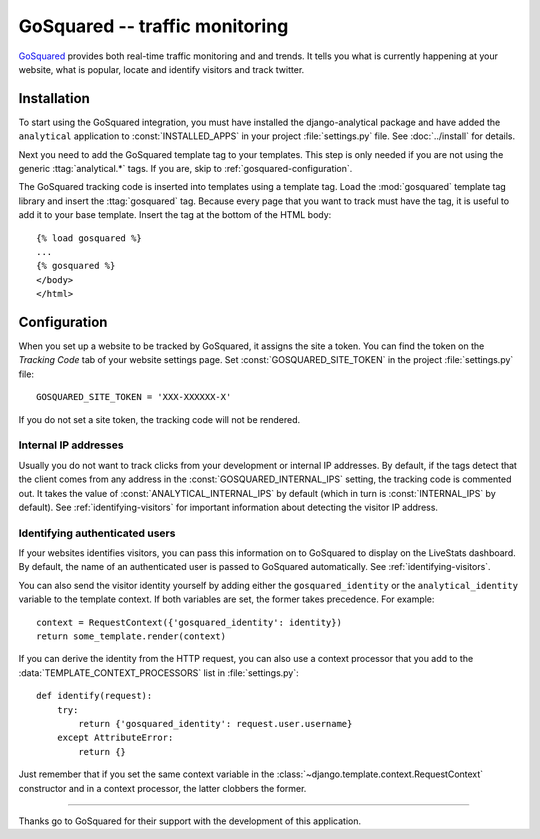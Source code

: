 ===============================
GoSquared -- traffic monitoring
===============================

GoSquared_ provides both real-time traffic monitoring and and trends.
It tells you what is currently happening at your website, what is
popular, locate and identify visitors and track twitter.

.. _GoSquared: http://www.gosquared.com/


Installation
============

To start using the GoSquared integration, you must have installed the
django-analytical package and have added the ``analytical`` application
to :const:`INSTALLED_APPS` in your project :file:`settings.py` file.
See :doc:`../install` for details.

Next you need to add the GoSquared template tag to your templates. This
step is only needed if you are not using the generic
:ttag:`analytical.*` tags.  If you are, skip to
:ref:`gosquared-configuration`.

The GoSquared tracking code is inserted into templates using a template
tag.  Load the :mod:`gosquared` template tag library and insert the
:ttag:`gosquared` tag.  Because every page that you want to track must
have the tag, it is useful to add it to your base template.  Insert
the tag at the bottom of the HTML body::

    {% load gosquared %}
    ...
    {% gosquared %}
    </body>
    </html>


.. _gosquared-configuration:

Configuration
=============

When you set up a website to be tracked by GoSquared, it assigns the
site a token.  You can find the token on the *Tracking Code* tab of your
website settings page.  Set :const:`GOSQUARED_SITE_TOKEN` in the project
:file:`settings.py` file::

    GOSQUARED_SITE_TOKEN = 'XXX-XXXXXX-X'

If you do not set a site token, the tracking code will not be rendered.


Internal IP addresses
---------------------

Usually you do not want to track clicks from your development or
internal IP addresses.  By default, if the tags detect that the client
comes from any address in the :const:`GOSQUARED_INTERNAL_IPS` setting,
the tracking code is commented out.  It takes the value of
:const:`ANALYTICAL_INTERNAL_IPS` by default (which in turn is
:const:`INTERNAL_IPS` by default).  See :ref:`identifying-visitors` for
important information about detecting the visitor IP address.


Identifying authenticated users
-------------------------------

If your websites identifies visitors, you can pass this information on
to GoSquared to display on the LiveStats dashboard.  By default, the
name of an authenticated user is passed to GoSquared automatically.  See
:ref:`identifying-visitors`.

You can also send the visitor identity yourself by adding either the
``gosquared_identity`` or the ``analytical_identity`` variable to
the template context.  If both variables are set, the former takes
precedence. For example::

    context = RequestContext({'gosquared_identity': identity})
    return some_template.render(context)

If you can derive the identity from the HTTP request, you can also use
a context processor that you add to the
:data:`TEMPLATE_CONTEXT_PROCESSORS` list in :file:`settings.py`::

    def identify(request):
        try:
            return {'gosquared_identity': request.user.username}
        except AttributeError:
            return {}

Just remember that if you set the same context variable in the
:class:`~django.template.context.RequestContext` constructor and in a
context processor, the latter clobbers the former.


----

Thanks go to GoSquared for their support with the development of this
application.
